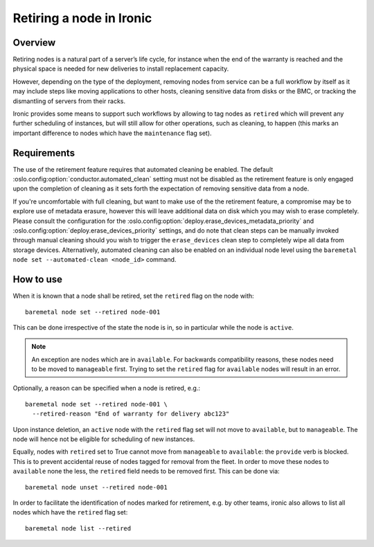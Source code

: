 .. _retirement:

=========================
Retiring a node in Ironic
=========================

Overview
========

Retiring nodes is a natural part of a server’s life cycle, for
instance when the end of the warranty is reached and the physical
space is needed for new deliveries to install replacement capacity.

However, depending on the type of the deployment, removing nodes
from service can be a full workflow by itself as it may include
steps like moving applications to other hosts, cleaning sensitive
data from disks or the BMC, or tracking the dismantling of servers
from their racks.

Ironic provides some means to support such workflows by allowing
to tag nodes as ``retired`` which will prevent any further
scheduling of instances, but will still allow for other operations,
such as cleaning, to happen (this marks an important difference to
nodes which have the ``maintenance`` flag set).

Requirements
============

The use of the retirement feature requires that automated cleaning
be enabled. The default :oslo.config:option:`conductor.automated_clean` setting must
not be disabled as the retirement feature is only engaged upon
the completion of cleaning as it sets forth the expectation of removing
sensitive data from a node.

If you're uncomfortable with full cleaning, but want to make use of the
the retirement feature, a compromise may be to explore use of metadata
erasure, however this will leave additional data on disk which you may
wish to erase completely. Please consult the configuration for the
:oslo.config:option:`deploy.erase_devices_metadata_priority` and
:oslo.config:option:`deploy.erase_devices_priority` settings, and do note that
clean steps can be manually invoked through manual cleaning should you
wish to trigger the ``erase_devices`` clean step to completely wipe
all data from storage devices. Alternatively, automated cleaning can
also be enabled on an individual node level using the
``baremetal node set --automated-clean <node_id>`` command.

How to use
==========

When it is known that a node shall be retired, set the ``retired``
flag on the node with::

  baremetal node set --retired node-001

This can be done irrespective of the state the node is in, so in
particular while the node is ``active``.

.. NOTE::
   An exception are nodes which are in ``available``. For backwards
   compatibility reasons, these nodes need to be moved to
   ``manageable`` first. Trying to set the ``retired`` flag for
   ``available`` nodes will result in an error.

Optionally, a reason can be specified when a node is retired, e.g.::

  baremetal node set --retired node-001 \
    --retired-reason "End of warranty for delivery abc123"

Upon instance deletion, an ``active`` node with the ``retired`` flag
set will not move to ``available``, but to ``manageable``. The node
will hence not be eligible for scheduling of new instances.

Equally, nodes with ``retired`` set to True cannot move from ``manageable``
to ``available``: the ``provide`` verb is blocked. This is to prevent
accidental reuse of nodes tagged for removal from the fleet. In order
to move these nodes to ``available`` none the less, the ``retired`` field
needs to be removed first. This can be done via::

  baremetal node unset --retired node-001

In order to facilitate the identification of nodes marked for retirement,
e.g. by other teams, ironic also allows to list all nodes which have the
``retired`` flag set::

  baremetal node list --retired
